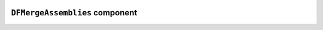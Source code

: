 .. image:: ../src/gh/components/DF_merge_assemblies/icon.png
    :align: left
    :width: 40px

``DFMergeAssemblies`` component
===============================

.. ghcomponent_to_rst:: ../src/gh/components/DF_merge_assemblies